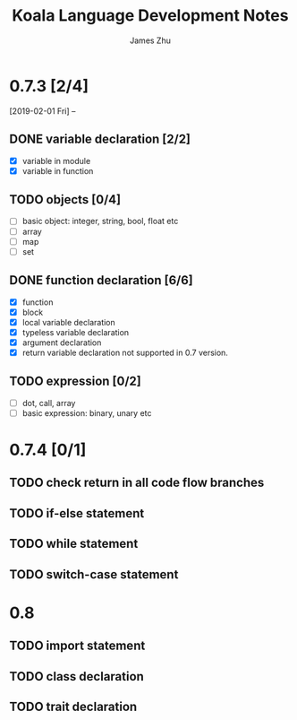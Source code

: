 #+TITLE: Koala Language Development Notes
#+AUTHOR: James Zhu
#+EMAIL: https://github.com/zhuguangxiang

* 0.7.3 [2/4]
[2019-02-01 Fri] --
** DONE variable declaration [2/2]
CLOSED: [2019-02-04 Mon 01:59]
- [X] variable in module
- [X] variable in function
** TODO objects [0/4]
- [ ] basic object: integer, string, bool, float etc
- [ ] array
- [ ] map
- [ ] set
** DONE function declaration [6/6]
CLOSED: [2019-02-04 Mon 01:57]
- [X] function
- [X] block
- [X] local variable declaration
- [X] typeless variable declaration
- [X] argument declaration
- [X] return variable declaration not supported in 0.7 version.
** TODO expression [0/2]
- [ ] dot, call, array
- [ ] basic expression: binary, unary etc
* 0.7.4 [0/1]
** TODO check return in all code flow branches
** TODO if-else statement
** TODO while statement
** TODO switch-case statement
* 0.8
** TODO import statement
** TODO class declaration
** TODO trait declaration
